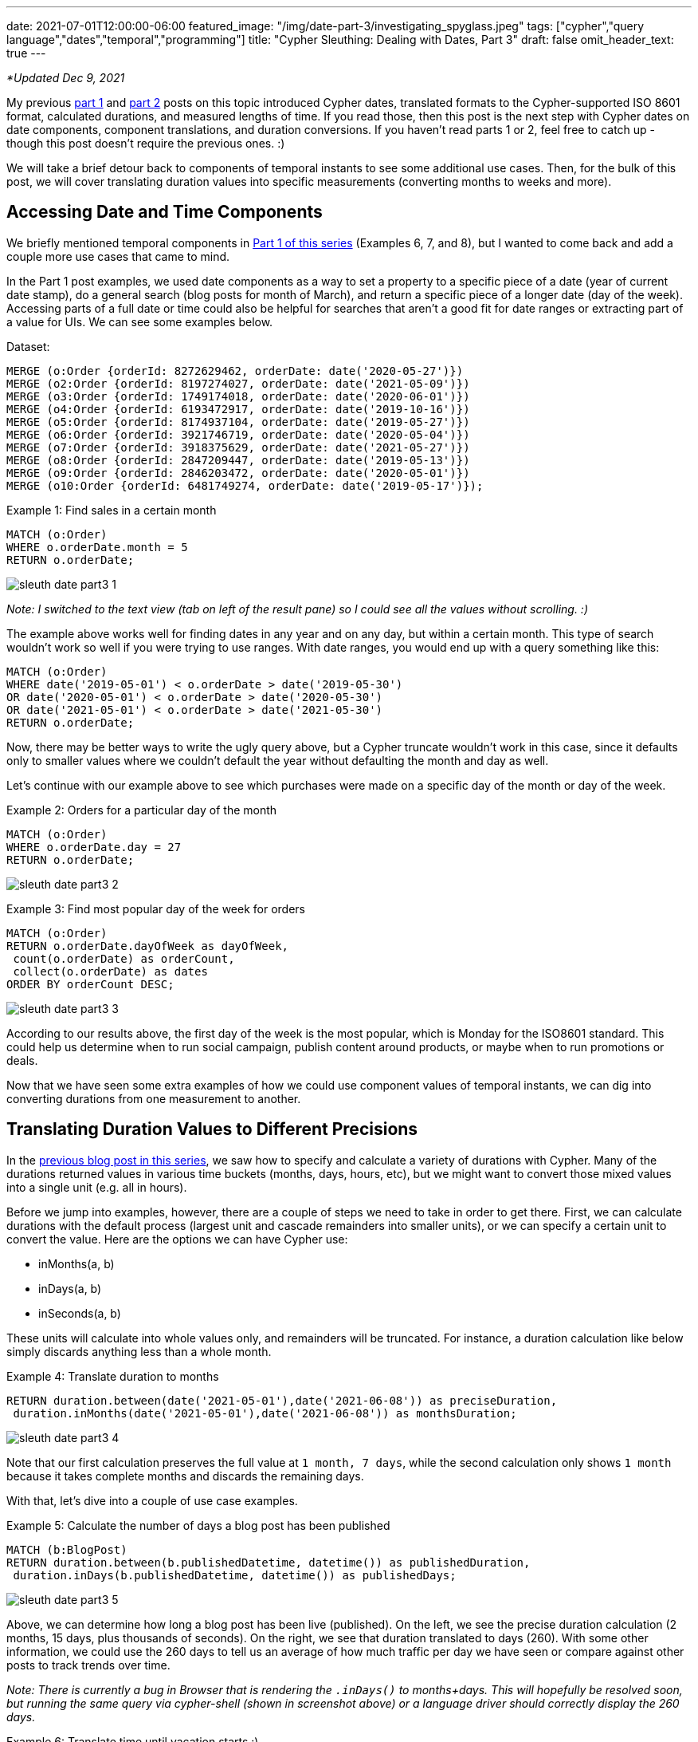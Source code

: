 ---
date: 2021-07-01T12:00:00-06:00
featured_image: "/img/date-part-3/investigating_spyglass.jpeg"
tags: ["cypher","query language","dates","temporal","programming"]
title: "Cypher Sleuthing: Dealing with Dates, Part 3"
draft: false
omit_header_text: true
---

_*Updated Dec 9, 2021_

My previous https://jmhreif.com/blog/cypher-sleuthing-dates-part1/[part 1^] and https://jmhreif.com/blog/cypher-sleuthing-dates-part2/[part 2^] posts on this topic introduced Cypher dates, translated formats to the Cypher-supported ISO 8601 format, calculated durations, and measured lengths of time. If you read those, then this post is the next step with Cypher dates on date components, component translations, and duration conversions. If you haven’t read parts 1 or 2, feel free to catch up - though this post doesn’t require the previous ones. :)

We will take a brief detour back to components of temporal instants to see some additional use cases. Then, for the bulk of this post, we will cover translating duration values into specific measurements (converting months to weeks and more).

== Accessing Date and Time Components

We briefly mentioned temporal components in https://jmhreif.com/blog/cypher-sleuthing-dates-part1/[Part 1 of this series^] (Examples 6, 7, and 8), but I wanted to come back and add a couple more use cases that came to mind.

In the Part 1 post examples, we used date components as a way to set a property to a specific piece of a date (year of current date stamp), do a general search (blog posts for month of March), and return a specific piece of a longer date (day of the week). Accessing parts of a full date or time could also be helpful for searches that aren't a good fit for date ranges or extracting part of a value for UIs. We can see some examples below.

Dataset:
[source,cypher]
```
MERGE (o:Order {orderId: 8272629462, orderDate: date('2020-05-27')})
MERGE (o2:Order {orderId: 8197274027, orderDate: date('2021-05-09')})
MERGE (o3:Order {orderId: 1749174018, orderDate: date('2020-06-01')})
MERGE (o4:Order {orderId: 6193472917, orderDate: date('2019-10-16')})
MERGE (o5:Order {orderId: 8174937104, orderDate: date('2019-05-27')})
MERGE (o6:Order {orderId: 3921746719, orderDate: date('2020-05-04')})
MERGE (o7:Order {orderId: 3918375629, orderDate: date('2021-05-27')})
MERGE (o8:Order {orderId: 2847209447, orderDate: date('2019-05-13')})
MERGE (o9:Order {orderId: 2846203472, orderDate: date('2020-05-01')})
MERGE (o10:Order {orderId: 6481749274, orderDate: date('2019-05-17')});
```

Example 1: Find sales in a certain month
[source,cypher]
```
MATCH (o:Order)
WHERE o.orderDate.month = 5
RETURN o.orderDate;
```

image::/img/date-part-3/sleuth_date_part3_1.png[]

_Note: I switched to the text view (tab on left of the result pane) so I could see all the values without scrolling. :)_

The example above works well for finding dates in any year and on any day, but within a certain month. This type of search wouldn't work so well if you were trying to use ranges. With date ranges, you would end up with a query something like this:

```
MATCH (o:Order)
WHERE date('2019-05-01') < o.orderDate > date('2019-05-30')
OR date('2020-05-01') < o.orderDate > date('2020-05-30')
OR date('2021-05-01') < o.orderDate > date('2021-05-30')
RETURN o.orderDate;
```

Now, there may be better ways to write the ugly query above, but a Cypher truncate wouldn't work in this case, since it defaults only to smaller values where we couldn’t default the year without defaulting the month and day as well.

Let's continue with our example above to see which purchases were made on a specific day of the month or day of the week.

Example 2: Orders for a particular day of the month
[source,cypher]
```
MATCH (o:Order)
WHERE o.orderDate.day = 27
RETURN o.orderDate;
```

image::/img/date-part-3/sleuth_date_part3_2.png[]

Example 3: Find most popular day of the week for orders
[source,cypher]
```
MATCH (o:Order)
RETURN o.orderDate.dayOfWeek as dayOfWeek, 
 count(o.orderDate) as orderCount, 
 collect(o.orderDate) as dates
ORDER BY orderCount DESC;
```

image::/img/date-part-3/sleuth_date_part3_3.png[]

According to our results above, the first day of the week is the most popular, which is Monday for the ISO8601 standard. This could help us determine when to run social campaign, publish content around products, or maybe when to run promotions or deals.

Now that we have seen some extra examples of how we could use component values of temporal instants, we can dig into converting durations from one measurement to another.

== Translating Duration Values to Different Precisions

In the https://jmhreif.com/blog/cypher-sleuthing-dates-part2/[previous blog post in this series^], we saw how to specify and calculate a variety of durations with Cypher. Many of the durations returned values in various time buckets (months, days, hours, etc), but we might want to convert those mixed values into a single unit (e.g. all in hours).

Before we jump into examples, however, there are a couple of steps we need to take in order to get there. First, we can calculate durations with the default process (largest unit and cascade remainders into smaller units), or we can specify a certain unit to convert the value. Here are the options we can have Cypher use:

* inMonths(a, b)
* inDays(a, b)
* inSeconds(a, b)

These units will calculate into whole values only, and remainders will be truncated. For instance, a duration calculation like below simply discards anything less than a whole month.

Example 4: Translate duration to months
[source,cypher]
```
RETURN duration.between(date('2021-05-01'),date('2021-06-08')) as preciseDuration, 
 duration.inMonths(date('2021-05-01'),date('2021-06-08')) as monthsDuration;
```

image::/img/date-part-3/sleuth_date_part3_4.png[]

Note that our first calculation preserves the full value at `1 month, 7 days`, while the second calculation only shows `1 month` because it takes complete months and discards the remaining days.

With that, let’s dive into a couple of use case examples.

Example 5: Calculate the number of days a blog post has been published
[source,cypher]
```
MATCH (b:BlogPost)
RETURN duration.between(b.publishedDatetime, datetime()) as publishedDuration, 
 duration.inDays(b.publishedDatetime, datetime()) as publishedDays;
```

image::/img/date-part-3/sleuth_date_part3_5.png[]

Above, we can determine how long a blog post has been live (published). On the left, we see the precise duration calculation (2 months, 15 days, plus thousands of seconds). On the right, we see that duration translated to days (260). With some other information, we could use the 260 days to tell us an average of how much traffic per day we have seen or compare against other posts to track trends over time.

_Note: There is currently a bug in Browser that is rendering the `.inDays()` to months+days. This will hopefully be resolved soon, but running the same query via cypher-shell (shown in screenshot above) or a language driver should correctly display the 260 days._

Example 6: Translate time until vacation starts :)
[source,cypher]
```
MATCH (v:Vacation)
SET v.startDate = date('2022-05-01')
RETURN duration.between(date(),v.startDate) as preciseDuration, 
 duration.inMonths(date(),v.startDate) as months;
```

image::/img/date-part-3/sleuth_date_part3_6.png[]

This could help us plan for when we should book reservations for lodging and activities or set a goal for content published or inches lost from the waistline by that point in time. :) We could also change the month calculation to `inDays` for a countdown.

== Using Duration Components

Just like with temporal instant types, we can also access components (or parts) of the duration amount. There are a couple of rules I have discovered to help me avoid some pitfalls.

You can only convert among units in a component grouping, not across groups. (explanation coming)
Reminder: there must be whole values in order to convert to larger values. It will not retain partial or fractions of larger units (i.e. `12 hours` -> `0.5 days`).

We have already discussed the second item above, but it’s one I have to constantly remember when writing queries. So, let's dive into the first item above a bit more. I've discovered that if I have a duration that certain components don't return and others do. It took me some time, but I have figured out that there are component groupings, and components don't convert across them. Here are the component groups, as shown in the https://neo4j.com/docs/cypher-manual/current/syntax/temporal/#cypher-temporal-accessing-components-durations[Cypher manual section^]:

image::/img/date-part-3/cypher_component_groups.png[]

The column on the right is the key - values within one column can be converted to any other unit in that same cell, but not one in another cell. For instance, I can convert a duration in quarters to years and months, but not to weeks or hours. Also, I could convert a duration in days to weeks, but not to months or minutes. Notice, also, that these categories correspond to our duration functions of `inMonths()`, `inDays()`, and `inSeconds()`. That is for a specific purpose that we'll cover in just a bit.

Example 7: Access components of duration in seconds
[source,cypher]
```
MATCH (c:Conference)
RETURN c.length, c.length.minutes, c.length.hours, c.length.days;
```

image::/img/date-part-3/sleuth_date_part3_7.png[]
 
In the example above, I have a duration of 10,800 seconds, which sits in the `Seconds` category of our table above. When I access the components, I can easily convert those seconds to minutes and hours (10800/60 and 10800/60/60), but I cannot convert to days, even though `30 hours` is well above `1 day` (30 > 24 hours).
 
_Note: I cannot go up to the `.weeks` component for 2 reasons - cannot go to the next category (`Days` row in the table), and I do not have a whole week in hours (168hrs = 1week). Even if you put in 168+ hours for the duration, we cannot convert to weeks because it’s in another conversion category._
 
Let’s look at another example.
 
Example 8: Access components of duration in days
[source,cypher]
```
MATCH (v:Vacation)
RETURN v.length, v.length.weeks, v.length.days, v.length.hours;
```

image::/img/date-part-3/sleuth_date_part3_8.png[]
 
Wow, none of my conversions worked here. Why is that? For both of our rules - 1) we do not have a whole week (only 5 days), 2) we cannot convert to values outside our category (days/weeks).
 
That leaves us stuck with our lonely 5 days. So is it possible to convert to something in another category? YES! We can do this by combining our duration functions (`inMonths`, `inDays`, `inSeconds`), and then using components to get to the desired conversion. A couple more examples, and we will jump into that.
 
Remember our medicine dose example from Part 2 of this blog series? Let’s look at that conversion!
 
Example 9: Convert medicine dose seconds to hours
[source,cypher]
```
MATCH (d:Dose)
RETURN d.frequency, d.frequency.hours;
```

image::/img/date-part-3/sleuth_date_part3_9.png[]
 
Ok, here we have converted our lovely precise dose frequency into something we can understand a bit better. Instead of our medicine instructions to take a dose every `14,400 seconds`, it can say to take a dose every `4 hours`. Much better!
 
Now, what about converting our dose times to something more meaningful? In our last post, we left them as durations (`09:30:00` as `P0M0DT34200S` and `13:30:00` as `P0M0DT48600S`), which are not very pretty to read or understand. While the simpler (and probably more logical) method would be to store the dose times as temporal instants and calculate the time by adding the temporal value with the frequency duration, I’ll show how we can take our existing durations and calculate them back into readable durations.
 
I mentioned above that the components would only convert to whole values, but there are a few components where you can display remainders in smaller units (i.e. `9 hours, 30 minutes`). I’ll show a screenshot of the https://neo4j.com/docs/cypher-manual/current/syntax/temporal/#cypher-temporal-accessing-components-durations[section in the documentation^] of those below.
 
image::/img/date-part-3/sleuth_date_part3_10.png[]
 
Let’s use our dose time example to demonstrate this!
 
Example 10: Translate dose time from seconds duration to hours/minutes
[source,cypher]
```
MATCH (d:Dose)
RETURN d.dose1Time, d.dose1Time.hours, d.dose1Time.minutesOfHour;
```

image::/img/date-part-3/sleuth_date_part3_11.png[]
 
If we simply translate the duration `P0M0DT34200S` with the `.minutes` component, we get 570 minutes, which is the entire duration (9.5hrs) converted to minutes. However, if we use the `.minutesOfHour` component, it preserves the partial hour and displays the remainder after we remove whole hours (9) from the amount.
 
We could do the same with the `dose2Time`, but I’ll let you tackle that on your own. Next example!
 
Example 11: Conversions with values in multiple categories
[source,cypher]
```
MATCH (:Employee)-[rel:ASSIGNED]-(p:Project)
WITH duration.between(rel.startDate, date()) as currentLength
RETURN currentLength, currentLength.quarters, currentLength.months, 
 currentLength.weeks, currentLength.days, currentLength.hours;
```

image::/img/date-part-3/sleuth_date_part3_13.png[]
 
This query is a bit more complicated because we now have duration amounts in different categories we can convert, but it helps us understand our rules even better. Here, we have measured how long someone has been on a project by calculating the duration between the date an employee was assigned to the current date, which returns `P3M25DT0S`.
 
Our result means that the 3 months can be converted to years, months, and quarters, and the 25 days can be converted to weeks. Since we don’t have any amount in the time category, we cannot use any components for hours, seconds, etc. And this is what we see - 3 months converted to quarters (`1`), 25 days converted to weeks (`3`), and no hours.
 
If you’d like to try a couple more examples to help solidify this information, let me leave you with a couple more examples to play with on these duration components.
 
Example 12: Variety of durations to test with components
[source,cypher]
```
WITH duration('P3D') as duration
RETURN duration.weeks, duration.days, duration.hours, duration.minutes, duration.seconds;
 
WITH duration('PT95M') as duration
RETURN duration.days, duration.hours, duration.minutes, duration.seconds;

WITH duration('PT95M') as duration
RETURN duration.hours, duration.minutesOfHour;
 
WITH duration('PT42H') as duration
RETURN duration.days, duration.hours, duration.minutes, duration.seconds;
```

== Wrapping up!

In this third post, we took a deep dive into durations with components and duration functions. We saw how to convert durations to different values by understanding the categories into which duration values are divided (months, days, seconds). With that understanding, we could then convert our durations into other temporal units within the same category or translate across categories and select desired units.

To wrap up our series on Cypher dates and times, we would be remiss not to mention APOC. Our next (and final) post in this series will take a brief look at some procedures and functions in the APOC library that might provide extra flexibility or that may be obsolete with the Cypher functionality. Tune in next time and happy coding!

== Resources

* Cypher manual: https://neo4j.com/docs/cypher-manual/current/syntax/temporal/#cypher-temporal-accessing-components-temporal-instants[Components of Temporal Instants^]
* Cypher manual: https://neo4j.com/docs/cypher-manual/current/functions/temporal/#functions-temporal-truncate-overview[Truncating Temporal Values^]
* Cypher manual: https://neo4j.com/docs/cypher-manual/current/functions/temporal/duration/#functions-duration-computing[Duration Functions^]
* Cypher manual: https://neo4j.com/docs/cypher-manual/current/syntax/temporal/#cypher-temporal-accessing-components-durations[Duration Components^]
* Blog post: https://jmhreif.com/blog/cypher-sleuthing-dates-part1[Part 1 of Cypher Sleuthing with Dates^]
* Blog post: https://jmhreif.com/blog/cypher-sleuthing-dates-part2[Part 2 of Cypher Sleuthing with Dates^]